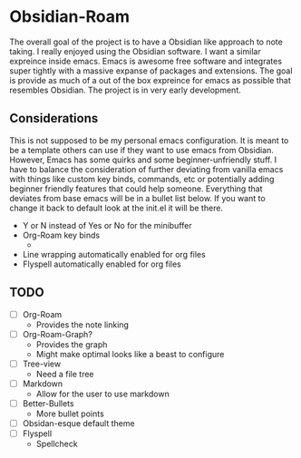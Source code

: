 * Obsidian-Roam
The overall goal of the project is to have a Obsidian like approach to note taking. I really enjoyed using the Obsidian software. I want a similar expreince inside emacs. Emacs is awesome free software and integrates super tightly with a massive expanse of packages and extensions. The goal is provide as much of a out of the box expreince for emacs as possible that resembles Obsidian. The project is in very early development.
** Considerations
This is not supposed to be my personal emacs configuration. It is meant to be a template others can use if they want to use emacs from Obsidian. However, Emacs has some quirks and some beginner-unfriendly stuff. I have to balance the consideration of further deviating from vanilla emacs with things like custom key binds, commands, etc or potentially adding beginner friendly features that could help someone. Everything that deviates from base emacs will be in a bullet list below. If you want to change it back to default look at the init.el it will be there. 

- Y or N instead of Yes or No for the minibuffer
- Org-Roam key binds
  - 
- Line wrapping automatically enabled for org files
- Flyspell automatically enabled for org files 
** TODO
- [ ] Org-Roam
  - Provides the note linking
- [ ] Org-Roam-Graph?
  - Provides the graph
  - Might make optimal looks like a beast to configure
- [ ] Tree-view
  - Need a file tree
- [ ] Markdown
  - Allow for the user to use markdown
- [ ] Better-Bullets
  - More bullet points
- [ ] Obsidan-esque default theme
- [ ] Flyspell
  - Spellcheck 
  



